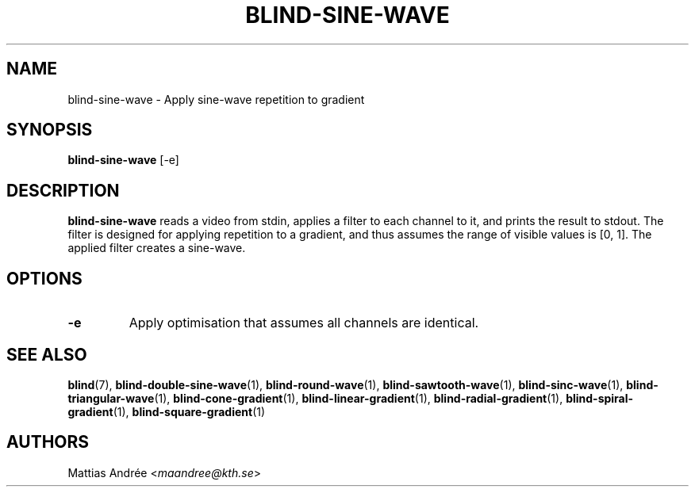 .TH BLIND-SINE-WAVE 1 blind
.SH NAME
blind-sine-wave - Apply sine-wave repetition to gradient
.SH SYNOPSIS
.B blind-sine-wave
[-e]
.SH DESCRIPTION
.B blind-sine-wave
reads a video from stdin, applies a filter to
each channel to it, and prints the result to
stdout. The filter is designed for applying
repetition to a gradient, and thus assumes the
range of visible values is [0, 1]. The applied
filter creates a sine-wave.
.SH OPTIONS
.TP
.B -e
Apply optimisation that assumes all channels
are identical.
.SH SEE ALSO
.BR blind (7),
.BR blind-double-sine-wave (1),
.BR blind-round-wave (1),
.BR blind-sawtooth-wave (1),
.BR blind-sinc-wave (1),
.BR blind-triangular-wave (1),
.BR blind-cone-gradient (1),
.BR blind-linear-gradient (1),
.BR blind-radial-gradient (1),
.BR blind-spiral-gradient (1),
.BR blind-square-gradient (1)
.SH AUTHORS
Mattias Andrée
.RI < maandree@kth.se >
